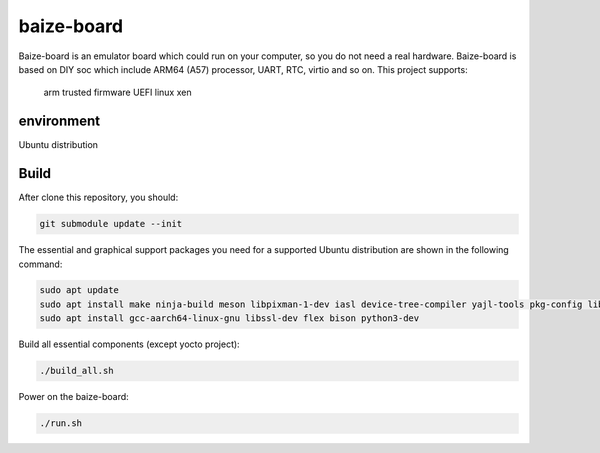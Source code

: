 =============
baize-board
=============

Baize-board is an emulator board which could run on your computer, so you do not need a real hardware.
Baize-board is based on DIY soc which include ARM64 (A57) processor, UART, RTC, virtio and so on.
This project supports:
  arm trusted firmware
  UEFI
  linux
  xen

environment
=============

Ubuntu distribution


Build
=============

After clone this repository, you should:

.. code-block:: shell

  git submodule update --init


The essential and graphical support packages you need for a supported Ubuntu distribution are shown in the following command:

.. code-block:: shell

  sudo apt update
  sudo apt install make ninja-build meson libpixman-1-dev iasl device-tree-compiler yajl-tools pkg-config libglib2.0-dev
  sudo apt install gcc-aarch64-linux-gnu libssl-dev flex bison python3-dev


Build all essential components (except yocto project):

.. code-block:: shell

  ./build_all.sh


Power on the baize-board:

.. code-block:: shell

  ./run.sh
